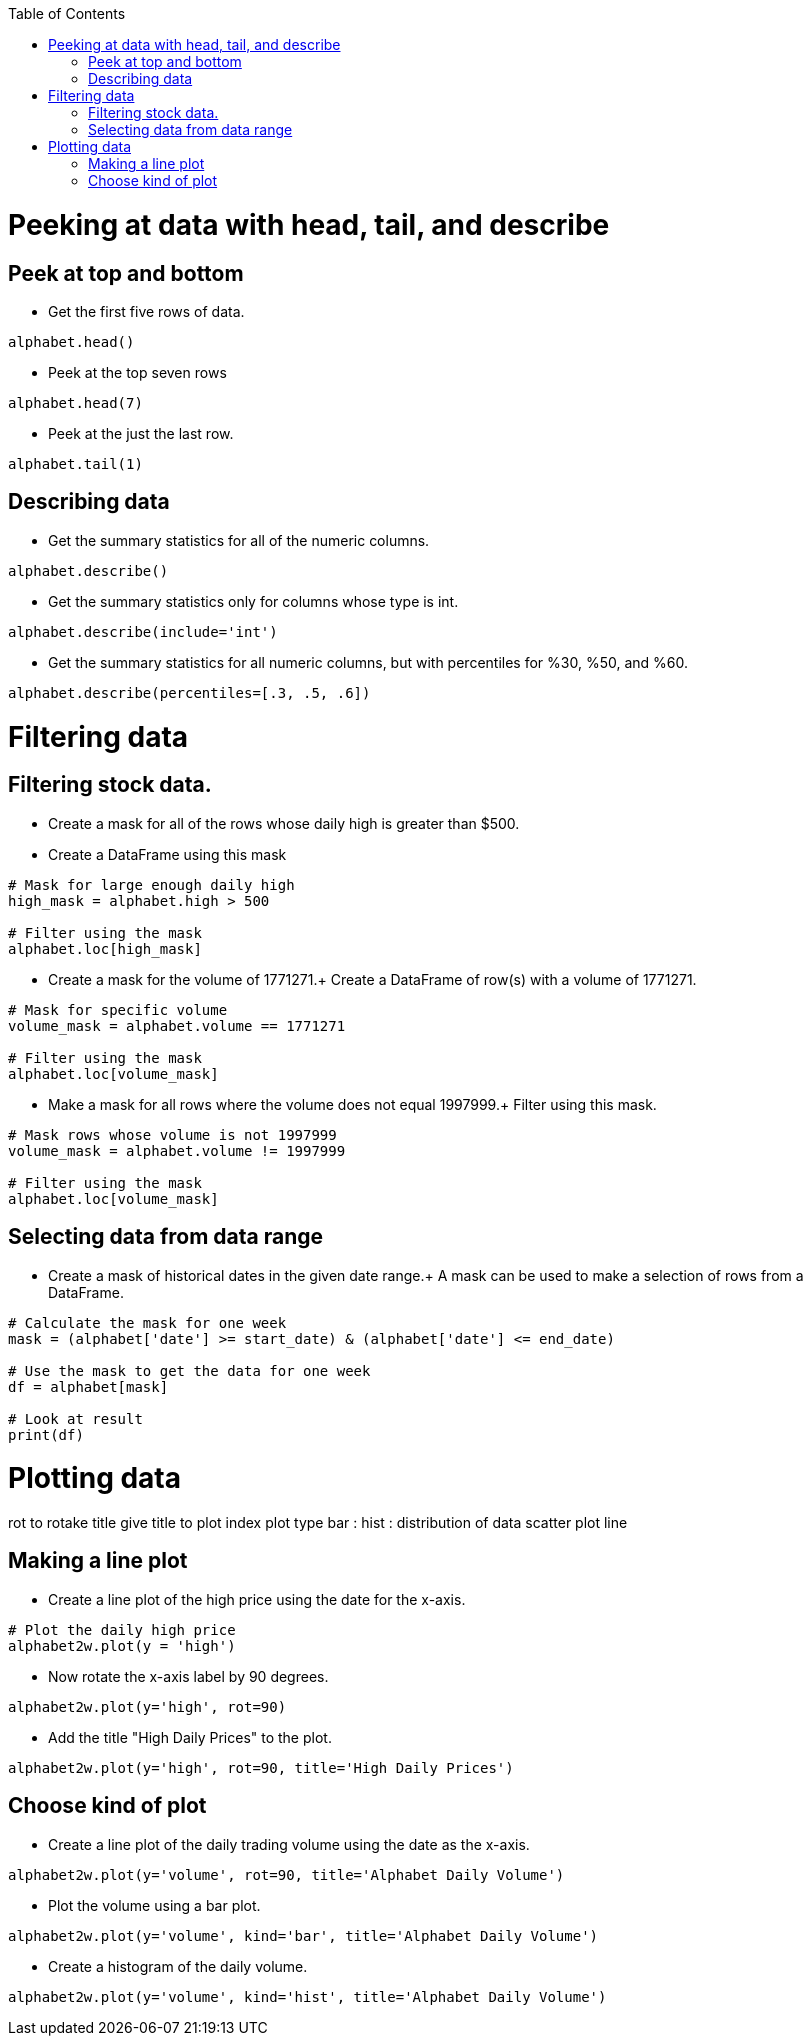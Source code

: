 :toc:
:toclevels: 3
toc::[]
= Peeking at data with head, tail, and describe
== Peek at top and bottom
- Get the first five rows of data.
```
alphabet.head()
```
- Peek at the top seven rows
```
alphabet.head(7)
```
- Peek at the just the last row.
```
alphabet.tail(1)
```
== Describing data
- Get the summary statistics for all of the numeric columns.
```
alphabet.describe()
```
- Get the summary statistics only for columns whose type is int.
```
alphabet.describe(include='int')
```
- Get the summary statistics for all numeric columns, but with percentiles for %30, %50, and %60.
```
alphabet.describe(percentiles=[.3, .5, .6])
```
= Filtering data
== Filtering stock data.
- Create a mask for all of the rows whose daily high is greater than $500.
- Create a DataFrame using this mask
```
# Mask for large enough daily high
high_mask = alphabet.high > 500

# Filter using the mask
alphabet.loc[high_mask]
```
- Create a mask for the volume of 1771271.+
Create a DataFrame of row(s) with a volume of 1771271.
```
# Mask for specific volume
volume_mask = alphabet.volume == 1771271

# Filter using the mask
alphabet.loc[volume_mask]
```
- Make a mask for all rows where the volume does not equal 1997999.+
Filter using this mask.
```
# Mask rows whose volume is not 1997999
volume_mask = alphabet.volume != 1997999

# Filter using the mask
alphabet.loc[volume_mask]
```
== Selecting data from data range
- Create a mask of historical dates in the given date range.+
A mask can be used to make a selection of rows from a DataFrame.
```
# Calculate the mask for one week
mask = (alphabet['date'] >= start_date) & (alphabet['date'] <= end_date)

# Use the mask to get the data for one week
df = alphabet[mask]

# Look at result
print(df)
```
= Plotting data
rot to rotake
title give title to plot
index 
plot type
bar :
hist : distribution of data
scatter plot
line 

== Making a line plot
- Create a line plot of the high price using the date for the x-axis.
```
# Plot the daily high price
alphabet2w.plot(y = 'high')
```
- Now rotate the x-axis label by 90 degrees.
```
alphabet2w.plot(y='high', rot=90)
```
- Add the title "High Daily Prices" to the plot.
```
alphabet2w.plot(y='high', rot=90, title='High Daily Prices')
```
== Choose kind of plot
- Create a line plot of the daily trading volume using the date as the x-axis.
```
alphabet2w.plot(y='volume', rot=90, title='Alphabet Daily Volume')
```
- Plot the volume using a bar plot.
```
alphabet2w.plot(y='volume', kind='bar', title='Alphabet Daily Volume')
```
- Create a histogram of the daily volume.
```
alphabet2w.plot(y='volume', kind='hist', title='Alphabet Daily Volume')
```
